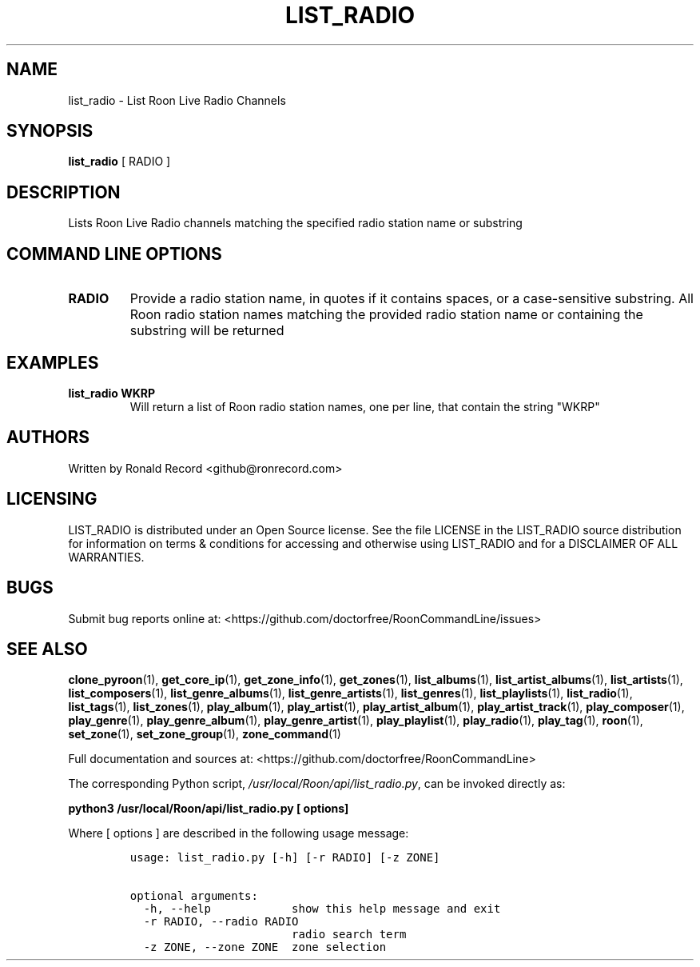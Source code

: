 .\" Automatically generated by Pandoc 2.19.2
.\"
.\" Define V font for inline verbatim, using C font in formats
.\" that render this, and otherwise B font.
.ie "\f[CB]x\f[]"x" \{\
. ftr V B
. ftr VI BI
. ftr VB B
. ftr VBI BI
.\}
.el \{\
. ftr V CR
. ftr VI CI
. ftr VB CB
. ftr VBI CBI
.\}
.TH "LIST_RADIO" "1" "December 05, 2021" "list_radio 2.0.1" "User Manual"
.hy
.SH NAME
.PP
list_radio - List Roon Live Radio Channels
.SH SYNOPSIS
.PP
\f[B]list_radio\f[R] [ RADIO ]
.SH DESCRIPTION
.PP
Lists Roon Live Radio channels matching the specified radio station name
or substring
.SH COMMAND LINE OPTIONS
.TP
\f[B]RADIO\f[R]
Provide a radio station name, in quotes if it contains spaces, or a
case-sensitive substring.
All Roon radio station names matching the provided radio station name or
containing the substring will be returned
.SH EXAMPLES
.TP
\f[B]list_radio WKRP\f[R]
Will return a list of Roon radio station names, one per line, that
contain the string \[dq]WKRP\[dq]
.SH AUTHORS
.PP
Written by Ronald Record <github@ronrecord.com>
.SH LICENSING
.PP
LIST_RADIO is distributed under an Open Source license.
See the file LICENSE in the LIST_RADIO source distribution for
information on terms & conditions for accessing and otherwise using
LIST_RADIO and for a DISCLAIMER OF ALL WARRANTIES.
.SH BUGS
.PP
Submit bug reports online at:
<https://github.com/doctorfree/RoonCommandLine/issues>
.SH SEE ALSO
.PP
\f[B]clone_pyroon\f[R](1), \f[B]get_core_ip\f[R](1),
\f[B]get_zone_info\f[R](1), \f[B]get_zones\f[R](1),
\f[B]list_albums\f[R](1), \f[B]list_artist_albums\f[R](1),
\f[B]list_artists\f[R](1), \f[B]list_composers\f[R](1),
\f[B]list_genre_albums\f[R](1), \f[B]list_genre_artists\f[R](1),
\f[B]list_genres\f[R](1), \f[B]list_playlists\f[R](1),
\f[B]list_radio\f[R](1), \f[B]list_tags\f[R](1),
\f[B]list_zones\f[R](1), \f[B]play_album\f[R](1),
\f[B]play_artist\f[R](1), \f[B]play_artist_album\f[R](1),
\f[B]play_artist_track\f[R](1), \f[B]play_composer\f[R](1),
\f[B]play_genre\f[R](1), \f[B]play_genre_album\f[R](1),
\f[B]play_genre_artist\f[R](1), \f[B]play_playlist\f[R](1),
\f[B]play_radio\f[R](1), \f[B]play_tag\f[R](1), \f[B]roon\f[R](1),
\f[B]set_zone\f[R](1), \f[B]set_zone_group\f[R](1),
\f[B]zone_command\f[R](1)
.PP
Full documentation and sources at:
<https://github.com/doctorfree/RoonCommandLine>
.PP
The corresponding Python script,
\f[I]/usr/local/Roon/api/list_radio.py\f[R], can be invoked directly as:
.PP
\f[B]python3 /usr/local/Roon/api/list_radio.py [ options]\f[R]
.PP
Where [ options ] are described in the following usage message:
.IP
.nf
\f[C]
usage: list_radio.py [-h] [-r RADIO] [-z ZONE]

optional arguments:
  -h, --help            show this help message and exit
  -r RADIO, --radio RADIO
                        radio search term
  -z ZONE, --zone ZONE  zone selection
\f[R]
.fi
